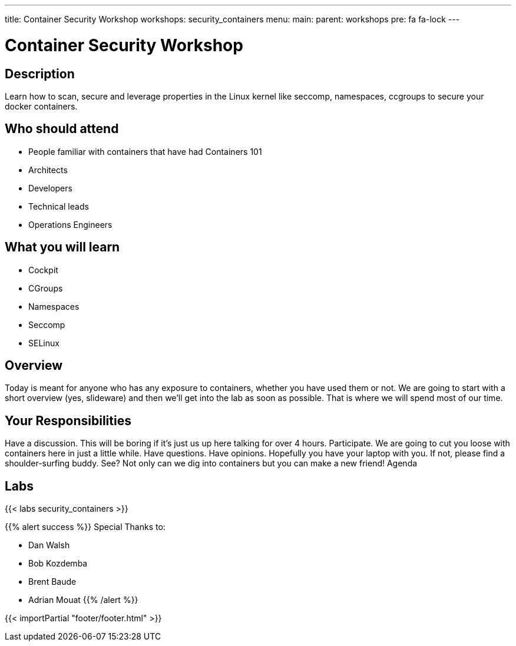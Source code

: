---
title: Container Security Workshop
workshops: security_containers
menu:
  main:
    parent: workshops
    pre: fa fa-lock
---

:badges:
:icons: font
:imagesdir: /workshops/security_containers/images
:source-highlighter: highlight.js
:source-language: yaml

= Container Security Workshop

== Description

Learn how to scan, secure  and leverage properties in  the Linux kernel  like seccomp, namespaces, ccgroups to secure your docker containers.

== Who should attend

- People familiar with containers that have had Containers 101
- Architects
- Developers
- Technical leads
- Operations Engineers

== What you will learn

- Cockpit
- CGroups
- Namespaces
- Seccomp
- SELinux

== Overview

Today is meant for anyone who has any exposure to containers, whether you have used them or not. We are going to start with a short overview (yes, slideware) and then we’ll get into the lab as soon as possible. That is where we will spend most of our time.

== Your Responsibilities

Have a discussion. This will be boring if it’s just us up here talking for over 4 hours.
Participate. We are going to cut you loose with containers here in just a little while. Have questions. Have opinions.
Hopefully you have your laptop with you. If not, please find a shoulder-surfing buddy. See? Not only can we dig into containers but you can make a new friend!
Agenda

== Labs

{{< labs security_containers >}}



{{% alert success %}}
Special Thanks to:

- Dan Walsh
- Bob Kozdemba
- Brent Baude
- Adrian Mouat
{{% /alert %}}

{{< importPartial "footer/footer.html" >}}
